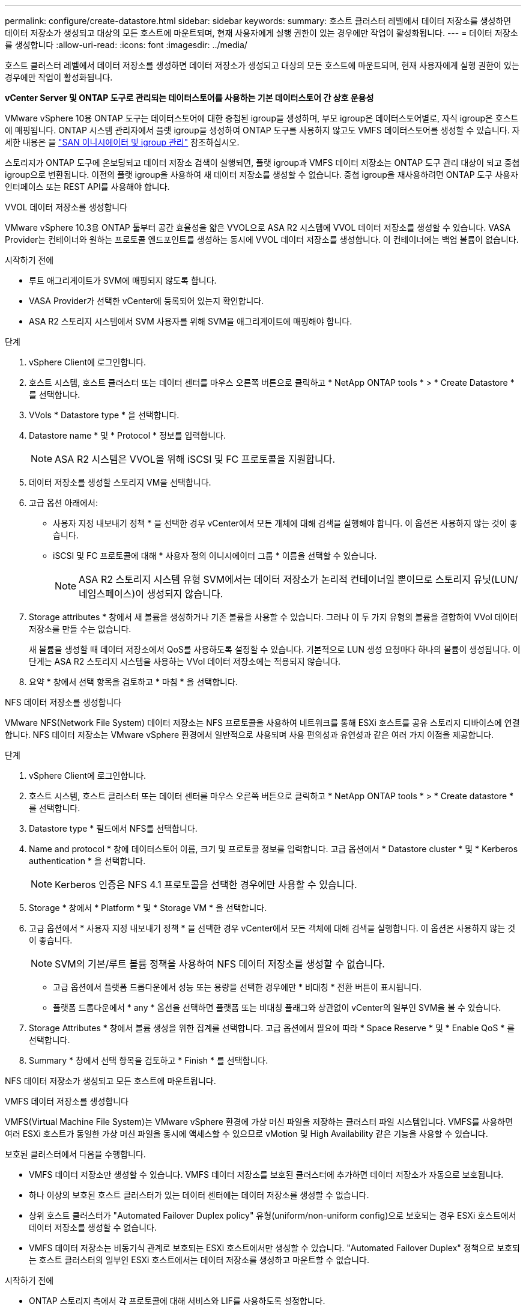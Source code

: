 ---
permalink: configure/create-datastore.html 
sidebar: sidebar 
keywords:  
summary: 호스트 클러스터 레벨에서 데이터 저장소를 생성하면 데이터 저장소가 생성되고 대상의 모든 호스트에 마운트되며, 현재 사용자에게 실행 권한이 있는 경우에만 작업이 활성화됩니다. 
---
= 데이터 저장소를 생성합니다
:allow-uri-read: 
:icons: font
:imagesdir: ../media/


[role="lead"]
호스트 클러스터 레벨에서 데이터 저장소를 생성하면 데이터 저장소가 생성되고 대상의 모든 호스트에 마운트되며, 현재 사용자에게 실행 권한이 있는 경우에만 작업이 활성화됩니다.

*vCenter Server 및 ONTAP 도구로 관리되는 데이터스토어를 사용하는 기본 데이터스토어 간 상호 운용성*

VMware vSphere 10용 ONTAP 도구는 데이터스토어에 대한 중첩된 igroup을 생성하며, 부모 igroup은 데이터스토어별로, 자식 igroup은 호스트에 매핑됩니다. ONTAP 시스템 관리자에서 플랫 igroup을 생성하여 ONTAP 도구를 사용하지 않고도 VMFS 데이터스토어를 생성할 수 있습니다. 자세한 내용은 을 https://docs.netapp.com/us-en/ontap/san-admin/manage-san-initiators-task.html["SAN 이니시에이터 및 igroup 관리"] 참조하십시오.

스토리지가 ONTAP 도구에 온보딩되고 데이터 저장소 검색이 실행되면, 플랫 igroup과 VMFS 데이터 저장소는 ONTAP 도구 관리 대상이 되고 중첩 igroup으로 변환됩니다. 이전의 플랫 igroup을 사용하여 새 데이터 저장소를 생성할 수 없습니다. 중첩 igroup을 재사용하려면 ONTAP 도구 사용자 인터페이스 또는 REST API를 사용해야 합니다.

[role="tabbed-block"]
====
.VVOL 데이터 저장소를 생성합니다
--
VMware vSphere 10.3용 ONTAP 툴부터 공간 효율성을 얇은 VVOL으로 ASA R2 시스템에 VVOL 데이터 저장소를 생성할 수 있습니다. VASA Provider는 컨테이너와 원하는 프로토콜 엔드포인트를 생성하는 동시에 VVOL 데이터 저장소를 생성합니다. 이 컨테이너에는 백업 볼륨이 없습니다.

.시작하기 전에
* 루트 애그리게이트가 SVM에 매핑되지 않도록 합니다.
* VASA Provider가 선택한 vCenter에 등록되어 있는지 확인합니다.
* ASA R2 스토리지 시스템에서 SVM 사용자를 위해 SVM을 애그리게이트에 매핑해야 합니다.


.단계
. vSphere Client에 로그인합니다.
. 호스트 시스템, 호스트 클러스터 또는 데이터 센터를 마우스 오른쪽 버튼으로 클릭하고 * NetApp ONTAP tools * > * Create Datastore * 를 선택합니다.
. VVols * Datastore type * 을 선택합니다.
. Datastore name * 및 * Protocol * 정보를 입력합니다.
+

NOTE: ASA R2 시스템은 VVOL을 위해 iSCSI 및 FC 프로토콜을 지원합니다.

. 데이터 저장소를 생성할 스토리지 VM을 선택합니다.
. 고급 옵션 아래에서:
+
** 사용자 지정 내보내기 정책 * 을 선택한 경우 vCenter에서 모든 개체에 대해 검색을 실행해야 합니다. 이 옵션은 사용하지 않는 것이 좋습니다.
** iSCSI 및 FC 프로토콜에 대해 * 사용자 정의 이니시에이터 그룹 * 이름을 선택할 수 있습니다.
+

NOTE: ASA R2 스토리지 시스템 유형 SVM에서는 데이터 저장소가 논리적 컨테이너일 뿐이므로 스토리지 유닛(LUN/네임스페이스)이 생성되지 않습니다.



. Storage attributes * 창에서 새 볼륨을 생성하거나 기존 볼륨을 사용할 수 있습니다. 그러나 이 두 가지 유형의 볼륨을 결합하여 VVol 데이터 저장소를 만들 수는 없습니다.
+
새 볼륨을 생성할 때 데이터 저장소에서 QoS를 사용하도록 설정할 수 있습니다. 기본적으로 LUN 생성 요청마다 하나의 볼륨이 생성됩니다. 이 단계는 ASA R2 스토리지 시스템을 사용하는 VVol 데이터 저장소에는 적용되지 않습니다.

. 요약 * 창에서 선택 항목을 검토하고 * 마침 * 을 선택합니다.


--
.NFS 데이터 저장소를 생성합니다
--
VMware NFS(Network File System) 데이터 저장소는 NFS 프로토콜을 사용하여 네트워크를 통해 ESXi 호스트를 공유 스토리지 디바이스에 연결합니다. NFS 데이터 저장소는 VMware vSphere 환경에서 일반적으로 사용되며 사용 편의성과 유연성과 같은 여러 가지 이점을 제공합니다.

.단계
. vSphere Client에 로그인합니다.
. 호스트 시스템, 호스트 클러스터 또는 데이터 센터를 마우스 오른쪽 버튼으로 클릭하고 * NetApp ONTAP tools * > * Create datastore * 를 선택합니다.
. Datastore type * 필드에서 NFS를 선택합니다.
. Name and protocol * 창에 데이터스토어 이름, 크기 및 프로토콜 정보를 입력합니다. 고급 옵션에서 * Datastore cluster * 및 * Kerberos authentication * 을 선택합니다.
+

NOTE: Kerberos 인증은 NFS 4.1 프로토콜을 선택한 경우에만 사용할 수 있습니다.

. Storage * 창에서 * Platform * 및 * Storage VM * 을 선택합니다.
. 고급 옵션에서 * 사용자 지정 내보내기 정책 * 을 선택한 경우 vCenter에서 모든 객체에 대해 검색을 실행합니다. 이 옵션은 사용하지 않는 것이 좋습니다.
+

NOTE: SVM의 기본/루트 볼륨 정책을 사용하여 NFS 데이터 저장소를 생성할 수 없습니다.

+
** 고급 옵션에서 플랫폼 드롭다운에서 성능 또는 용량을 선택한 경우에만 * 비대칭 * 전환 버튼이 표시됩니다.
** 플랫폼 드롭다운에서 * any * 옵션을 선택하면 플랫폼 또는 비대칭 플래그와 상관없이 vCenter의 일부인 SVM을 볼 수 있습니다.


. Storage Attributes * 창에서 볼륨 생성을 위한 집계를 선택합니다. 고급 옵션에서 필요에 따라 * Space Reserve * 및 * Enable QoS * 를 선택합니다.
. Summary * 창에서 선택 항목을 검토하고 * Finish * 를 선택합니다.


NFS 데이터 저장소가 생성되고 모든 호스트에 마운트됩니다.

--
.VMFS 데이터 저장소를 생성합니다
--
VMFS(Virtual Machine File System)는 VMware vSphere 환경에 가상 머신 파일을 저장하는 클러스터 파일 시스템입니다. VMFS를 사용하면 여러 ESXi 호스트가 동일한 가상 머신 파일을 동시에 액세스할 수 있으므로 vMotion 및 High Availability 같은 기능을 사용할 수 있습니다.

보호된 클러스터에서 다음을 수행합니다.

* VMFS 데이터 저장소만 생성할 수 있습니다. VMFS 데이터 저장소를 보호된 클러스터에 추가하면 데이터 저장소가 자동으로 보호됩니다.
* 하나 이상의 보호된 호스트 클러스터가 있는 데이터 센터에는 데이터 저장소를 생성할 수 없습니다.
* 상위 호스트 클러스터가 "Automated Failover Duplex policy" 유형(uniform/non-uniform config)으로 보호되는 경우 ESXi 호스트에서 데이터 저장소를 생성할 수 없습니다.
* VMFS 데이터 저장소는 비동기식 관계로 보호되는 ESXi 호스트에서만 생성할 수 있습니다. "Automated Failover Duplex" 정책으로 보호되는 호스트 클러스터의 일부인 ESXi 호스트에서는 데이터 저장소를 생성하고 마운트할 수 없습니다.


.시작하기 전에
* ONTAP 스토리지 측에서 각 프로토콜에 대해 서비스와 LIF를 사용하도록 설정합니다.
* ASA R2 스토리지 시스템의 SVM 사용자를 위해 SVM을 애그리게이트로 매핑합니다.
* NVMe/TCP 프로토콜을 사용하는 경우 ESXi 호스트를 구성합니다.
+
.. 를 검토합니다 https://www.vmware.com/resources/compatibility/detail.php?deviceCategory=san&productid=49677&releases_filter=589,578,518,508,448&deviceCategory=san&details=1&partner=399&Protocols=1&transportTypes=3&isSVA=0&page=1&display_interval=10&sortColumn=Partner&sortOrder=Asc["VMware 호환성 가이드 를 참조하십시오"]
+

NOTE: VMware vSphere 7.0 U3 이상 버전은 NVMe/TCP 프로토콜을 지원합니다. 하지만 VMware vSphere 8.0 이상 버전을 사용하는 것이 좋습니다.

.. NIC(Network Interface Card) 공급업체가 NVMe/TCP 프로토콜로 ESXi NIC를 지원하는지 확인합니다.
.. NIC 공급업체 사양에 따라 NVMe/TCP용 ESXi NIC를 구성합니다.
.. VMware vSphere 7 릴리즈를 사용하는 경우 VMware 사이트의 지침에 따라 https://techdocs.broadcom.com/us/en/vmware-cis/vsphere/vsphere/7-0/vsphere-storage-7-0/about-vmware-nvme-storage/configure-adapters-for-nvme-over-tcp-storage/configure-vmkernel-binding-for-the-tcp-adapter.html["NVMe over TCP 어댑터에 대한 VMkernel 바인딩을 구성합니다"] NVMe/TCP 포트 바인딩을 구성합니다. VMware vSphere 8 릴리즈를 사용하는 경우 에 따라 https://techdocs.broadcom.com/us/en/vmware-cis/vsphere/vsphere/8-0/vsphere-storage-8-0/about-vmware-nvme-storage/configuring-nvme-over-tcp-on-esxi.html["ESXi에서 TCP를 통한 NVMe 구성"] NVMe/TCP 포트 바인딩을 구성합니다.
.. VMware vSphere 7 릴리즈의 경우 페이지의 지침에 따라 https://techdocs.broadcom.com/us/en/vmware-cis/vsphere/vsphere/7-0/vsphere-storage-7-0/about-vmware-nvme-storage/add-software-nvme-over-rdma-or-nvme-over-tcp-adapters.html["NVMe over RDMA 또는 NVMe over TCP 소프트웨어 어댑터를 활성화합니다"] NVMe/TCP 소프트웨어 어댑터를 구성합니다. VMware vSphere 8 릴리즈의 경우, 에 따라 https://techdocs.broadcom.com/us/en/vmware-cis/vsphere/vsphere/8-0/vsphere-storage-8-0/about-vmware-nvme-storage/configuring-nvme-over-rdma-roce-v2-on-esxi/add-software-nvme-over-rdma-or-nvme-over-tcp-adapters.html["소프트웨어 NVMe over RDMA 또는 NVMe over TCP 어댑터를 추가합니다"] NVMe/TCP 소프트웨어 어댑터를 구성합니다.
.. link:../configure/discover-storage-systems-and-hosts.html["스토리지 시스템 및 호스트를 검색합니다"]ESXi 호스트에서 작업을 실행합니다. 자세한 내용은 을 https://community.netapp.com/t5/Tech-ONTAP-Blogs/How-to-Configure-NVMe-TCP-with-vSphere-8-0-Update-1-and-ONTAP-9-13-1-for-VMFS/ba-p/445429["vSphere 8.0 업데이트 1 및 VMFS 데이터 저장소용 ONTAP 9.13.1을 사용하여 NVMe/TCP를 구성하는 방법"]참조하십시오.


* NVMe/FC 프로토콜을 사용하는 경우 다음 단계를 수행하여 ESXi 호스트를 구성합니다.
+
.. 아직 사용하도록 설정하지 않은 경우 ESXi 호스트에서 NVMe-oF(NVMe over Fabrics)를 사용하도록 설정합니다.
.. SCSI 조닝을 완료합니다.
.. ESXi 호스트와 ONTAP 시스템이 물리적 및 논리적 계층에 연결되어 있는지 확인합니다.




FC 프로토콜을 위해 ONTAP SVM을 구성하려면 을 참조하십시오 https://docs.netapp.com/us-en/ontap/san-admin/configure-svm-fc-task.html["FC용 SVM 구성"].

VMware vSphere 8.0에서 NVMe/FC 프로토콜 사용에 대한 자세한 내용은 을 참조하십시오 https://docs.netapp.com/us-en/ontap-sanhost/nvme_esxi_8.html["ONTAP가 있는 ESXi 8.x용 NVMe-oF 호스트 구성"].

VMware vSphere 7.0에서 NVMe/FC를 사용하는 방법에 대한 자세한 내용은 https://docs.netapp.com/us-en/ontap-sanhost/nvme_esxi_8.html["ONTAP NVMe/FC 호스트 구성 가이드"] 및 을 참조하십시오 http://www.netapp.com/us/media/tr-4684.pdf["TR-4684를 참조하십시오"].

.단계
. vSphere Client에 로그인합니다.
. 호스트 시스템, 호스트 클러스터 또는 데이터 센터를 마우스 오른쪽 버튼으로 클릭하고 * NetApp ONTAP tools * > * Create Datastore * 를 선택합니다.
. VMFS 데이터 저장소 유형을 선택합니다.
. Name and Protocol * 창에 데이터 저장소 이름, 크기 및 프로토콜 정보를 입력합니다. 새 데이터 저장소를 기존 VMFS 데이터 저장소 클러스터에 추가하기로 선택한 경우 고급 옵션 에서 데이터 저장소 클러스터 선택기를 선택합니다.
. 스토리지 * 창에서 스토리지 VM을 선택합니다. 필요한 경우 * 고급 옵션 * 섹션에 * 사용자 지정 이니시에이터 그룹 이름 * 을 입력합니다. 데이터 저장소에 대해 기존 igroup을 선택하거나 사용자 지정 이름으로 새로운 igroup을 생성할 수 있습니다.
+
NVMe/FC 또는 NVMe/TCP 프로토콜을 선택하면 새 네임스페이스 서브시스템이 생성되고 네임스페이스 매핑에 사용됩니다. 네임스페이스 하위 시스템은 데이터 저장소 이름이 포함된 자동 생성 이름을 사용하여 생성됩니다. 저장소* 창의 고급 옵션에 있는 * 사용자 지정 네임스페이스 하위 시스템 이름 * 필드에서 네임스페이스 하위 시스템의 이름을 바꿀 수 있습니다.

. storage attributes * 창에서 다음을 수행합니다.
+
.. 드롭다운 옵션에서 * Aggregate * 를 선택합니다.
+

NOTE: ASA R2 스토리지 시스템의 경우 * Aggregate * 옵션은 ASA R2 스토리지가 Disaggregated 스토리지이므로 표시되지 않습니다. ASA R2 스토리지 시스템 유형의 SVM을 선택하면 스토리지 특성 페이지에 QoS 활성화 옵션이 표시됩니다.

.. 선택한 프로토콜에 따라 씬 유형의 공간 예비 공간을 사용하여 스토리지 유닛(LUN/네임스페이스)이 생성됩니다.
+

NOTE: ONTAP 9.16.1부터 ASA R2 스토리지 시스템은 클러스터당 최대 12개의 노드를 지원합니다.

.. 이기종 클러스터인 12노드 SVM이 포함된 ASA R2 스토리지 시스템의 * 성능 서비스 수준 * 을 선택하십시오. 선택한 SVM이 동종 클러스터이거나 SVM 사용자를 사용하는 경우에는 이 옵션을 사용할 수 없습니다.
+
'any'는 기본 성능 서비스 수준(PSL) 값입니다. 이 설정은 ONTAP 밸런스 배치 알고리즘을 사용하여 스토리지 유닛을 생성합니다. 하지만 필요에 따라 성능 또는 익스트림 옵션을 선택할 수 있습니다.

.. 필요에 따라 * 기존 볼륨 사용 *, * QoS * 활성화 옵션을 선택하고 세부 정보를 제공합니다.
+

NOTE: ASA R2 스토리지 유형에서 볼륨 생성 또는 선택 항목은 스토리지 유닛 생성(LUN/네임스페이스)에 적용되지 않습니다. 따라서 이러한 옵션은 표시되지 않습니다.

+

NOTE: 기존 볼륨을 사용하여 NVMe/FC 또는 NVMe/TCP 프로토콜로 VMFS 데이터 저장소를 생성할 수 없습니다. 새 볼륨을 생성해야 합니다.



. Summary * 창에서 데이터 저장소 세부 정보를 검토하고 * Finish * 를 선택합니다.



NOTE: 보호된 클러스터에 데이터 저장소를 생성하는 경우 "데이터 저장소가 보호된 클러스터에 마운트되어 있습니다."라는 읽기 전용 메시지가 표시됩니다.

.결과
VMFS 데이터 저장소는 모든 호스트에 생성되고 마운트됩니다.

--
====